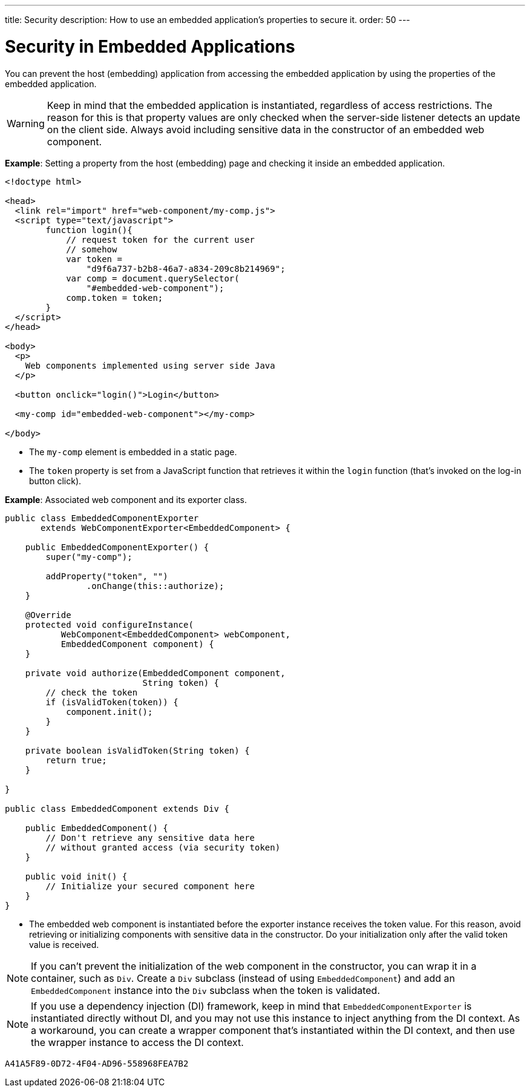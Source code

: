 ---
title: Security
description: How to use an embedded application's properties to secure it.
order: 50
---

++++
<style>
[class^=PageHeader-module-descriptionContainer] {display: none;}
</style>
++++


= Security in Embedded Applications

You can prevent the host (embedding) application from accessing the embedded application by using the properties of the embedded application.

[WARNING]
Keep in mind that the embedded application is instantiated, regardless of access restrictions. The reason for this is that property values are only checked when the server-side listener detects an update on the client side. Always avoid including sensitive data in the constructor of an embedded web component.

*Example*: Setting a property from the host (embedding) page and checking it inside an embedded application.

[source,html]
----
<!doctype html>

<head>
  <link rel="import" href="web-component/my-comp.js">
  <script type="text/javascript">
        function login(){
            // request token for the current user
            // somehow
            var token =
                "d9f6a737-b2b8-46a7-a834-209c8b214969";
            var comp = document.querySelector(
                "#embedded-web-component");
            comp.token = token;
        }
  </script>
</head>

<body>
  <p>
    Web components implemented using server side Java
  </p>

  <button onclick="login()">Login</button>

  <my-comp id="embedded-web-component"></my-comp>

</body>
----

* The `my-comp` element is embedded in a static page.
* The `token` property is set from a JavaScript function that retrieves it within the `login` function (that's invoked on the log-in button click).

*Example*: Associated web component and its exporter class.

[source,java]
----
public class EmbeddedComponentExporter
       extends WebComponentExporter<EmbeddedComponent> {

    public EmbeddedComponentExporter() {
        super("my-comp");

        addProperty("token", "")
                .onChange(this::authorize);
    }

    @Override
    protected void configureInstance(
           WebComponent<EmbeddedComponent> webComponent,
           EmbeddedComponent component) {
    }

    private void authorize(EmbeddedComponent component,
                           String token) {
        // check the token
        if (isValidToken(token)) {
            component.init();
        }
    }

    private boolean isValidToken(String token) {
        return true;
    }

}

public class EmbeddedComponent extends Div {

    public EmbeddedComponent() {
        // Don't retrieve any sensitive data here
        // without granted access (via security token)
    }

    public void init() {
        // Initialize your secured component here
    }
}
----

* The embedded web component is instantiated before the exporter instance receives the token value.
For this reason, avoid retrieving or initializing components with sensitive data in the constructor.
Do your initialization only after the valid token value is received.

[NOTE]
If you can't prevent the initialization of the web component in the constructor, you can wrap it in a container, such as [classname]`Div`.
Create a [classname]`Div` subclass (instead of using [classname]`EmbeddedComponent`) and add an [classname]`EmbeddedComponent` instance into the [classname]`Div` subclass when the token is validated.

[NOTE]
If you use a dependency injection (DI) framework, keep in mind that [classname]`EmbeddedComponentExporter` is instantiated directly without DI, and you may not use this instance to inject anything from the DI context.
As a workaround, you can create a wrapper component that's instantiated within the DI context, and then use the wrapper instance to access the DI context.


[discussion-id]`A41A5F89-0D72-4F04-AD96-558968FEA7B2`
